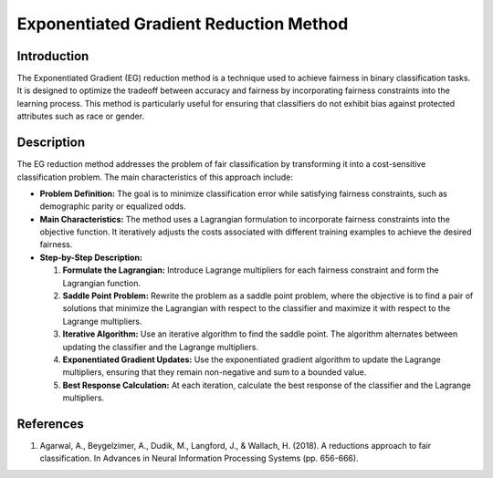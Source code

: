 Exponentiated Gradient Reduction Method
-------------------------------------------

Introduction
~~~~~~~~~~~~~~~~
The Exponentiated Gradient (EG) reduction method is a technique used to achieve fairness in binary classification tasks. It is designed to optimize the tradeoff between accuracy and fairness by incorporating fairness constraints into the learning process. This method is particularly useful for ensuring that classifiers do not exhibit bias against protected attributes such as race or gender.

Description
~~~~~~~~~~~~~~~
The EG reduction method addresses the problem of fair classification by transforming it into a cost-sensitive classification problem. The main characteristics of this approach include:

- **Problem Definition:** The goal is to minimize classification error while satisfying fairness constraints, such as demographic parity or equalized odds.
- **Main Characteristics:** The method uses a Lagrangian formulation to incorporate fairness constraints into the objective function. It iteratively adjusts the costs associated with different training examples to achieve the desired fairness.
- **Step-by-Step Description:**

  1. **Formulate the Lagrangian:** Introduce Lagrange multipliers for each fairness constraint and form the Lagrangian function.
  2. **Saddle Point Problem:** Rewrite the problem as a saddle point problem, where the objective is to find a pair of solutions that minimize the Lagrangian with respect to the classifier and maximize it with respect to the Lagrange multipliers.
  3. **Iterative Algorithm:** Use an iterative algorithm to find the saddle point. The algorithm alternates between updating the classifier and the Lagrange multipliers.
  4. **Exponentiated Gradient Updates:** Use the exponentiated gradient algorithm to update the Lagrange multipliers, ensuring that they remain non-negative and sum to a bounded value.
  5. **Best Response Calculation:** At each iteration, calculate the best response of the classifier and the Lagrange multipliers.

References
~~~~~~~~~~~~~~
1. Agarwal, A., Beygelzimer, A., Dudik, M., Langford, J., & Wallach, H. (2018). A reductions approach to fair classification. In Advances in Neural Information Processing Systems (pp. 656-666).